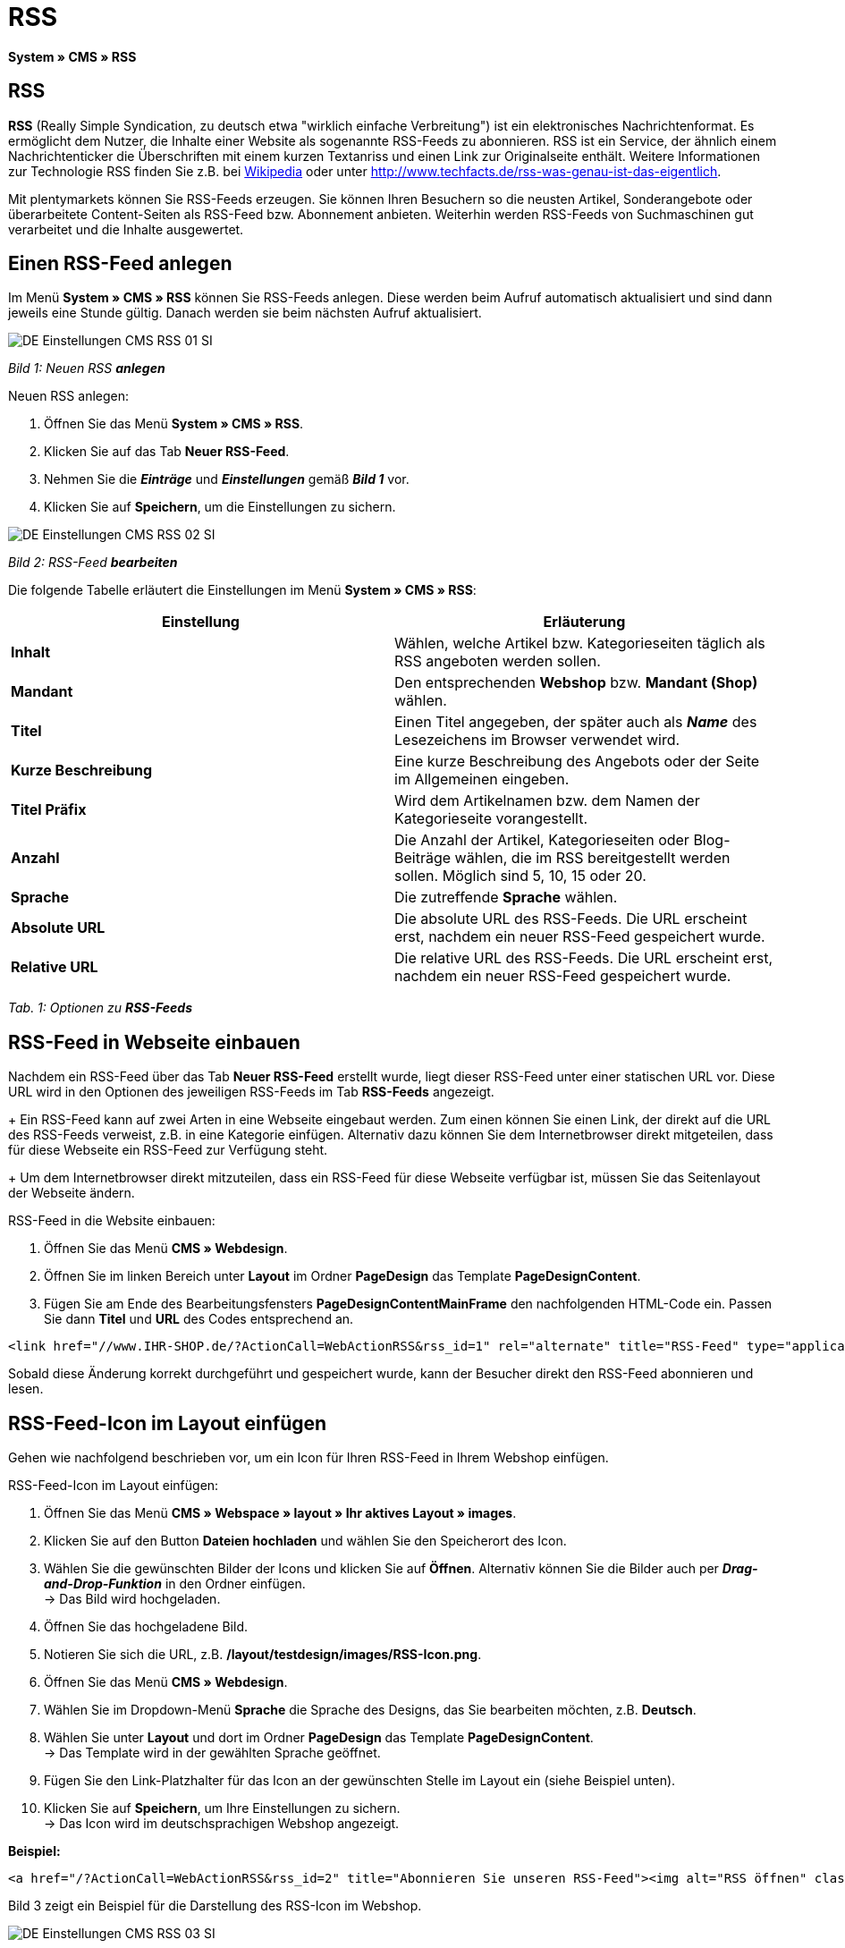 = RSS
:lang: de
// include::{includedir}/_header.adoc[]
:position: 30

**System » CMS » RSS**

== RSS

**RSS** (Really Simple Syndication, zu deutsch etwa "wirklich einfache Verbreitung") ist ein elektronisches Nachrichtenformat. Es ermöglicht dem Nutzer, die Inhalte einer Website als sogenannte RSS-Feeds zu abonnieren. RSS ist ein Service, der ähnlich einem Nachrichtenticker die Überschriften mit einem kurzen Textanriss und einen Link zur Originalseite enthält. Weitere Informationen zur Technologie RSS finden Sie z.B. bei link:http://de.wikipedia.org/wiki/RSS[Wikipedia^] oder unter link:http://www.techfacts.de/rss-was-genau-ist-das-eigentlich[http://www.techfacts.de/rss-was-genau-ist-das-eigentlich^].

Mit plentymarkets können Sie RSS-Feeds erzeugen. Sie können Ihren Besuchern so die neusten Artikel, Sonderangebote oder überarbeitete Content-Seiten als RSS-Feed bzw. Abonnement anbieten. Weiterhin werden RSS-Feeds von Suchmaschinen gut verarbeitet und die Inhalte ausgewertet.

== Einen RSS-Feed anlegen

Im Menü **System » CMS » RSS** können Sie RSS-Feeds anlegen. Diese werden beim Aufruf automatisch aktualisiert und sind dann jeweils eine Stunde gültig. Danach werden sie beim nächsten Aufruf aktualisiert.

image::omni-channel/online-shop/_cms/einstellungen/assets/DE-Einstellungen-CMS-RSS-01-SI.png[]

__Bild 1: Neuen RSS **anlegen**__

[.instruction]
Neuen RSS anlegen:

. Öffnen Sie das Menü **System » CMS » RSS**.
. Klicken Sie auf das Tab **Neuer RSS-Feed**.
. Nehmen Sie die __**Einträge**__ und __**Einstellungen**__ gemäß __**Bild 1**__ vor.
. Klicken Sie auf **Speichern**, um die Einstellungen zu sichern.

image::omni-channel/online-shop/_cms/einstellungen/assets/DE-Einstellungen-CMS-RSS-02-SI.png[]

__Bild 2: RSS-Feed **bearbeiten**__

Die folgende Tabelle erläutert die Einstellungen im Menü **System » CMS » RSS**:

[cols="a,a"]
|====
|Einstellung |Erläuterung

|**Inhalt**
|Wählen, welche Artikel bzw. Kategorieseiten täglich als RSS angeboten werden sollen.

|**Mandant**
|Den entsprechenden **Webshop** bzw. **Mandant (Shop)** wählen.

|**Titel**
|Einen Titel angegeben, der später auch als __**Name**__ des Lesezeichens im Browser verwendet wird.

|**Kurze Beschreibung**
|Eine kurze Beschreibung des Angebots oder der Seite im Allgemeinen eingeben.

|**Titel Präfix**
|Wird dem Artikelnamen bzw. dem Namen der Kategorieseite vorangestellt.

|**Anzahl**
|Die Anzahl der Artikel, Kategorieseiten oder Blog-Beiträge wählen, die im RSS bereitgestellt werden sollen. Möglich sind 5, 10, 15 oder 20.

|**Sprache**
|Die zutreffende **Sprache** wählen.

|**Absolute URL**
|Die absolute URL des RSS-Feeds. Die URL erscheint erst, nachdem ein neuer RSS-Feed gespeichert wurde.

|**Relative URL**
|Die relative URL des RSS-Feeds. Die URL erscheint erst, nachdem ein neuer RSS-Feed gespeichert wurde.
|====

__Tab. 1: Optionen zu **RSS-Feeds**__

== RSS-Feed in Webseite einbauen

Nachdem ein RSS-Feed über das Tab **Neuer RSS-Feed** erstellt wurde, liegt dieser RSS-Feed unter einer statischen URL vor. Diese URL wird in den Optionen des jeweiligen RSS-Feeds im Tab **RSS-Feeds** angezeigt. +
+
Ein RSS-Feed kann auf zwei Arten in eine Webseite eingebaut werden. Zum einen können Sie einen Link, der direkt auf die URL des RSS-Feeds verweist, z.B. in eine Kategorie einfügen. Alternativ dazu können Sie dem Internetbrowser direkt mitgeteilen, dass für diese Webseite ein RSS-Feed zur Verfügung steht. +
+
Um dem Internetbrowser direkt mitzuteilen, dass ein RSS-Feed für diese Webseite verfügbar ist, müssen Sie das Seitenlayout der Webseite ändern.

[.instruction]
RSS-Feed in die Website einbauen:

. Öffnen Sie das Menü **CMS » Webdesign**.
. Öffnen Sie im linken Bereich unter **Layout** im Ordner **PageDesign** das Template **PageDesignContent**.
. Fügen Sie am Ende des Bearbeitungsfensters **PageDesignContentMainFrame** den nachfolgenden HTML-Code ein. Passen Sie dann **Titel** und **URL** des Codes entsprechend an.

[source,plenty]
----
<link href="//www.IHR-SHOP.de/?ActionCall=WebActionRSS&rss_id=1" rel="alternate" title="RSS-Feed" type="application/rss+xml" /><link href="//www.IHR-SHOP.de/?ActionCall=WebActionRSS&rss_id=1" rel="alternate" title="RSS-Feed" type="application/rss+xml" />

----

Sobald diese Änderung korrekt durchgeführt und gespeichert wurde, kann der Besucher direkt den RSS-Feed abonnieren und lesen.

== RSS-Feed-Icon im Layout einfügen

Gehen wie nachfolgend beschrieben vor, um ein Icon für Ihren RSS-Feed in Ihrem Webshop einfügen.

[.instruction]
RSS-Feed-Icon im Layout einfügen:

. Öffnen Sie das Menü **CMS » Webspace » layout » Ihr aktives Layout » images**.
. Klicken Sie auf den Button **Dateien hochladen** und wählen Sie den Speicherort des Icon.
. Wählen Sie die gewünschten Bilder der Icons und klicken Sie auf **Öffnen**. Alternativ können Sie die Bilder auch per **__Drag-and-Drop-Funktion__** in den Ordner einfügen. +
→ Das Bild wird hochgeladen.
. Öffnen Sie das hochgeladene Bild.
. Notieren Sie sich die URL, z.B. **/layout/testdesign/images/RSS-Icon.png**.
. Öffnen Sie das Menü **CMS » Webdesign**.
. Wählen Sie im Dropdown-Menü **Sprache** die Sprache des Designs, das Sie bearbeiten möchten, z.B. **Deutsch**.
. Wählen Sie unter **Layout** und dort im Ordner **PageDesign** das Template **PageDesignContent**. +
→ Das Template wird in der gewählten Sprache geöffnet.
. Fügen Sie den Link-Platzhalter für das Icon an der gewünschten Stelle im Layout ein (siehe Beispiel unten).
. Klicken Sie auf **Speichern**, um Ihre Einstellungen zu sichern. +
→ Das Icon wird im deutschsprachigen Webshop angezeigt.

**Beispiel:**

[source,plenty]
----
<a href="/?ActionCall=WebActionRSS&rss_id=2" title="Abonnieren Sie unseren RSS-Feed"><img alt="RSS öffnen" class="pmManScreenshot" src="/layout/machart_studios/images/RSS-Icon.png" />

----

Bild 3 zeigt ein Beispiel für die Darstellung des RSS-Icon im Webshop.

image::omni-channel/online-shop/_cms/einstellungen/assets/DE-Einstellungen-CMS-RSS-03-SI.png[]

__Bild 3: **RSS-Icon** im Webshop__

